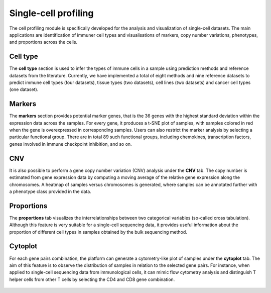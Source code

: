 .. _scProfiling:

Single-cell profiling
================================================================================

The cell profiling module is specifically developed for the analysis and visualization
of single-cell datasets. The main applications are identification of immuner cell
types and visualisations of markers, copy number variations, phenotypes, and 
proportions across the cells.


Cell type
--------------------------------------------------------------------------------
The **cell type** section is used to infer the types of immune cells in a sample
using prediction methods and reference datasets from the literature. 
Currently, we have implemented
a total of eight methods and nine reference datasets to predict immune cell types
(four datasets), tissue types (two datasets), cell lines (two datasets) and cancer
cell types (one dataset).

.. figure:: figures/ug.032.png
    :align: center
    :width: 100%


Markers
--------------------------------------------------------------------------------
The **markers** section provides potential marker genes, that is the 36 genes
with the highest standard deviation within the expression data across the samples.
For every gene, it produces a t-SNE plot of samples, with samples colored in red 
when the gene is overexpressed in corresponding samples. Users can also restrict 
the marker analysis by selecting a particular functional group. There are in total
89 such functional groups, including chemokines, transcription factors, genes 
involved in immune checkpoint inhibition, and so on.

.. figure:: figures/ug.035.png
    :align: center
    :width: 100%


CNV
--------------------------------------------------------------------------------
It is also possible to perform a gene copy number variation (CNV) analysis under 
the **CNV** tab. The copy number is estimated from gene expression data by 
computing a moving average of the relative gene expression along the chromosomes.
A heatmap of samples versus chromosomes is generated, where samples can be 
annotated further with a phenotype class provided in the data.

.. figure:: figures/ug.036.png
    :align: center
    :width: 100%



Proportions
--------------------------------------------------------------------------------
The **proportions** tab visualizes the interrelationships between two categorical
variables (so-called cross tabulation). Although this feature is very suitable
for a single-cell sequencing data, it provides useful information about the
proportion of different cell types in samples obtained by the bulk sequencing method.

.. figure:: figures/ug.033.png
    :align: center
    :width: 100%



Cytoplot
--------------------------------------------------------------------------------
For each gene pairs combination, the platform can generate a cytometry-like plot 
of samples under the **cytoplot** tab. The aim of this feature is to observe
the distribution of samples in relation to the selected gene pairs. For instance,
when applied to single-cell sequencing data from immunological cells, it can mimic
flow cytometry analysis and distinguish T helper cells from other T cells by 
selecting the CD4 and CD8 gene combination.

.. figure:: figures/ug.034.png
    :align: center
    :width: 100%


